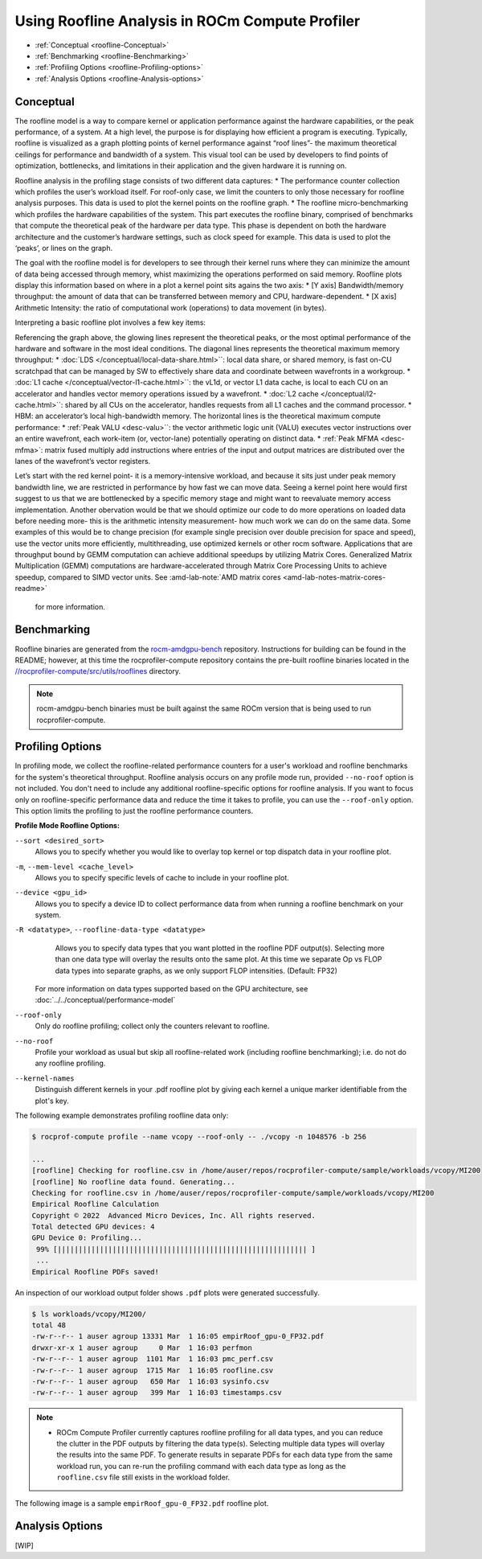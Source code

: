 .. meta::
   :description: ROCm Compute Profiler: Roofline Analysis
   :keywords: ROCm Compute Profiler, ROCm, profiler, tool, Instinct, accelerator, AMD, profiling, profile mode, analysis, analyze mode, roofline, benchmark, MFMA, plot

********************************************
Using Roofline Analysis in ROCm Compute Profiler
********************************************

* :ref:`Conceptual <roofline-Conceptual>`
* :ref:`Benchmarking <roofline-Benchmarking>`
* :ref:`Profiling Options <roofline-Profiling-options>`
* :ref:`Analysis Options <roofline-Analysis-options>`

.. _roofline-Conceptual:
---------------------
Conceptual
---------------------
The roofline model is a way to compare kernel or application performance against the hardware capabilities, or the peak performance, of a system.
At a high level, the purpose is for displaying how efficient a program is executing. Typically, roofline is visualized as a graph plotting points of kernel performance against “roof lines”- the maximum theoretical ceilings for performance and bandwidth of a system. This visual tool can be used by developers to find points of optimization, bottlenecks, and limitations in their application and the given hardware it is running on.

Roofline analysis in the profiling stage consists of two different data captures:
* The performance counter collection which profiles the user’s workload itself. For roof-only case, we limit the counters to only those necessary for roofline analysis purposes. This data is used to plot the kernel points on the roofline graph.
* The roofline micro-benchmarking which profiles the hardware capabilities of the system. This part executes the roofline binary, comprised of benchmarks that compute the theoretical peak of the hardware per data type. This phase is dependent on both the hardware architecture and the customer’s hardware settings, such as clock speed for example. This data is used to plot the ‘peaks’, or lines on the graph.

.. image:: ../data/roofline/hw_counter_collection_phase.png
   :align: left
   :alt: Hardware counter collection phase
   :width: 800

.. image:: ../data/roofline/roofline_benchmarking_phase.png
   :align: left
   :alt: Roofline benchmarking phase
   :width: 800

The goal with the roofline model is for developers to see through their kernel runs where they can minimize the amount of data being accessed through memory,
whist maximizing the operations performed on said memory. Roofline plots display this information based on where in a plot a kernel point sits agains the two axis:
* [Y axis] Bandwidth/memory throughput: the amount of data that can be transferred between memory and CPU, hardware-dependent.
* [X axis] Arithmetic Intensity: the ratio of computational work (operations) to data movement (in bytes).

.. image:: ../data/roofline/simple_roof_example.png
   :align: left
   :alt: Simple roofline analysis plot
   :width: 800

Interpreting a basic roofline plot involves a few key items:

.. image:: ../data/roofline/roofline_efficiency.png
   :align: left
   :width: 800

Referencing the graph above, the glowing lines represent the theoretical peaks, or the most optimal performance of the hardware and software in the most ideal conditions.
The diagonal lines represents the theoretical maximum memory throughput:
* :doc:`LDS </conceptual/local-data-share.html>``: local data share, or shared memory, is fast on-CU scratchpad that can be managed by SW to effectively share data and coordinate between wavefronts in a workgroup.
* :doc:`L1 cache </conceptual/vector-l1-cache.html>``: the vL1d, or vector L1 data cache, is local to each CU on an accelerator and handles vector memory operations issued by a wavefront.
* :doc:`L2 cache </conceptual/l2-cache.html>``: shared by all CUs on the accelerator, handles requests from
all L1 caches and the command processor.
* HBM: an accelerator’s local high-bandwidth memory.
The horizontal lines is the theoretical maximum compute performance:
* :ref:`Peak VALU <desc-valu>``: the vector arithmetic logic unit (VALU) executes vector instructions over an entire wavefront, each work-item (or, vector-lane) potentially operating on distinct data.
* :ref:`Peak MFMA <desc-mfma>`: matrix fused multiply add instructions where entries of the input and output matrices are distributed over the lanes of the wavefront’s vector registers.

Let’s start with the red kernel point- it is a memory-intensive workload, and because it sits just under peak memory bandwidth line, we are restricted in performance by how fast we can move data. Seeing a kernel point here would first suggest to us that we are bottlenecked by a specific memory stage and might want to reevaluate memory access implementation. Another obervation would be that we should optimize our code to do more operations on loaded data before needing more- this is the arithmetic intensity measurement- how much work we can do on the same data. Some examples of this would be to change precision (for example single precision over double precision for space and speed), use the vector units more efficiently, multithreading, use optimized kernels or other rocm software. Applications that are throughput bound by GEMM computation can achieve additional speedups by utilizing Matrix Cores. Generalized Matrix Multiplication (GEMM) computations are hardware-accelerated through Matrix Core Processing Units to achieve speedup, compared to SIMD vector units.
See :amd-lab-note:`AMD matrix cores <amd-lab-notes-matrix-cores-readme>`
 for more information.

.. _roofline-Benchmarking:
---------------------
Benchmarking
---------------------
Roofline binaries are generated from the `rocm-amdgpu-bench <https://github.com/ROCm/rocm-amdgpu-bench>`_ repository. Instructions for building can be found in the README; however, at this time the rocprofiler-compute repository contains the pre-built roofline binaries located in the `//rocprofiler-compute/src/utils/rooflines <https://github.com/ROCm/rocprofiler-compute/tree/amd-mainline/src/utils/rooflines>`_ directory.

.. note::
    rocm-amdgpu-bench binaries must be built against the same ROCm version that is being used to run rocprofiler-compute.

.. _roofline-Profiling-options:
---------------------
Profiling Options
---------------------
In profiling mode, we collect the roofline-related performance counters for a user's workload and roofline benchmarks for the system's theoretical throughput. Roofline analysis occurs on any profile mode run, provided ``--no-roof`` option is not included. You don't need to include any additional roofline-specific options for roofline analysis. If you want to focus only on roofline-specific performance data and reduce the time it takes to profile, you can use the ``--roof-only`` option. This option limits the profiling to just the roofline performance counters.

**Profile Mode Roofline Options:**

``--sort <desired_sort>``
   Allows you to specify whether you would like to overlay top kernel or top
   dispatch data in your roofline plot.

``-m``, ``--mem-level <cache_level>``
   Allows you to specify specific levels of cache to include in your roofline
   plot.

``--device <gpu_id>``
   Allows you to specify a device ID to collect performance data from when
   running a roofline benchmark on your system.

``-R <datatype>``, ``--roofline-data-type <datatype>``
   Allows you to specify data types that you want plotted in the roofline PDF output(s). Selecting more than one data type will overlay the results onto the same plot. At this time we separate Op vs FLOP data types into separate graphs, as we only support FLOP intensities. (Default: FP32)

   .. note::

  For more information on data types supported based on the GPU architecture, see :doc:`../../conceptual/performance-model`

``--roof-only``
   Only do roofline profiling; collect only the counters relevant to roofline.

``--no-roof``
   Profile your workload as usual but skip all roofline-related work (including roofline benchmarking); i.e. do not do any roofline profiling.

``--kernel-names``
   Distinguish different kernels in your .pdf roofline plot by giving each kernel a unique marker identifiable from the plot's key.

The following example demonstrates profiling roofline data only:

.. code-block:: shell-session

   $ rocprof-compute profile --name vcopy --roof-only -- ./vcopy -n 1048576 -b 256

   ...
   [roofline] Checking for roofline.csv in /home/auser/repos/rocprofiler-compute/sample/workloads/vcopy/MI200
   [roofline] No roofline data found. Generating...
   Checking for roofline.csv in /home/auser/repos/rocprofiler-compute/sample/workloads/vcopy/MI200
   Empirical Roofline Calculation
   Copyright © 2022  Advanced Micro Devices, Inc. All rights reserved.
   Total detected GPU devices: 4
   GPU Device 0: Profiling...
    99% [||||||||||||||||||||||||||||||||||||||||||||||||||||||||||| ]
    ...
   Empirical Roofline PDFs saved!

An inspection of our workload output folder shows ``.pdf`` plots were generated
successfully.

.. code-block:: shell-session

   $ ls workloads/vcopy/MI200/
   total 48
   -rw-r--r-- 1 auser agroup 13331 Mar  1 16:05 empirRoof_gpu-0_FP32.pdf
   drwxr-xr-x 1 auser agroup     0 Mar  1 16:03 perfmon
   -rw-r--r-- 1 auser agroup  1101 Mar  1 16:03 pmc_perf.csv
   -rw-r--r-- 1 auser agroup  1715 Mar  1 16:05 roofline.csv
   -rw-r--r-- 1 auser agroup   650 Mar  1 16:03 sysinfo.csv
   -rw-r--r-- 1 auser agroup   399 Mar  1 16:03 timestamps.csv

.. note::

   * ROCm Compute Profiler currently captures roofline profiling for all data types, and you can reduce the clutter in the PDF outputs by filtering the data type(s). Selecting multiple data types will overlay the results into the same PDF. To generate results in separate PDFs for each data type from the same workload run, you can re-run the profiling command with each data type as long as the ``roofline.csv`` file still exists in the workload folder.

The following image is a sample ``empirRoof_gpu-0_FP32.pdf`` roofline
plot.

.. image:: ../data/profile/sample-roof-plot.jpg
   :align: center
   :alt: Sample ROCm Compute Profiler roofline output
   :width: 800

.. _roofline-Analysis-options:
-----------------------
Analysis Options
-----------------------

[WIP]
